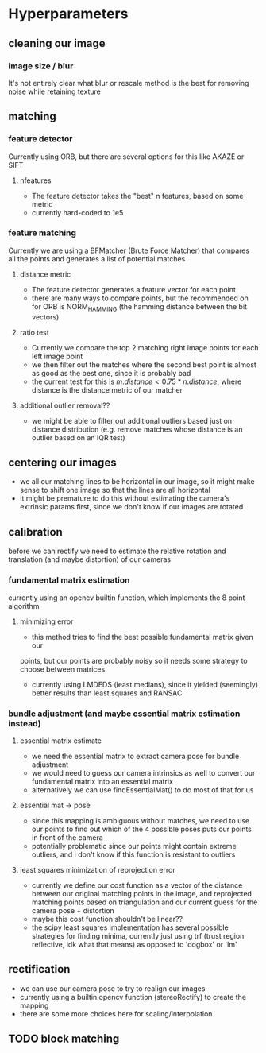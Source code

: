 * Hyperparameters
** cleaning our image
*** image size / blur
    It's not entirely clear what blur or rescale method is the best for removing noise while retaining texture
** matching
*** feature detector
    Currently using ORB, but there are several options for this like AKAZE or SIFT
**** nfeatures
     - The feature detector takes the "best" n features, based on some metric
     - currently hard-coded to 1e5
*** feature matching
    Currently we are using a BFMatcher (Brute Force Matcher) that compares all
    the points and generates a list of potential matches
**** distance metric
     - The feature detector generates a feature vector for each point
     - there are many ways to compare points, but the recommended on for ORB is
       NORM_HAMMING (the hamming distance between the bit vectors)
**** ratio test
     - Currently we compare the top 2 matching right image points for each left image point
     - we then filter out the matches where the second best point is almost as
       good as the best one, since it is probably bad
     - the current test for this is $m.distance < 0.75 * n.distance$, where distance is the distance metric of our matcher
**** additional outlier removal??
     - we might be able to filter out additional outliers based just on distance distribution
       (e.g. remove matches whose distance is an outlier based on an IQR test)
** centering our images
   - we all our matching lines to be horizontal in our image, so it might make sense to shift one image so that the lines are all horizontal
   - it might be premature to do this without estimating the camera's extrinsic params first, since we don't know if our images are rotated
** calibration
   before we can rectify we need to estimate the relative rotation and
   translation (and maybe distortion) of our cameras
*** fundamental matrix estimation
    currently using an opencv builtin function, which implements the 8 point algorithm
**** minimizing error
     - this method tries to find the best possible fundamental matrix given our
     points, but our points are probably noisy so it needs some strategy to
     choose between matrices
     - currently using LMDEDS (least medians), since it yielded (seemingly) better results than least squares and RANSAC

*** bundle adjustment (and maybe essential matrix estimation instead)
**** essential matrix estimate
    - we need the essential matrix to extract camera pose for bundle adjustment
    - we would need to guess our camera intrinsics as well to convert our
      fundamental matrix into an essential matrix
    - alternatively we can use findEssentialMat() to do most of that for us
**** essential mat -> pose
    - since this mapping is ambiguous without matches, we need to use our
      points to find out which of the 4 possible poses puts our points in
      front of the camera
    - potentially problematic since our points might contain extreme outliers,
      and i don't know if this function is resistant to outliers
**** least squares minimization of reprojection error
     - currently we define our cost function as a vector of the distance
       between our original matching points in the image, and reprojected
       matching points based on triangulation and our current guess for the
       camera pose + distortion
     - maybe this cost function shouldn't be linear??
     - the scipy least squares implementation has several possible strategies
       for finding minima, currently just using trf (trust region reflective,
       idk what that means) as opposed to 'dogbox' or 'lm'
** rectification
   - we can use our camera pose to try to realign our images
   - currently using a builtin opencv function (stereoRectify) to create the mapping
   - there are some more choices here for scaling/interpolation

** TODO block matching
   



